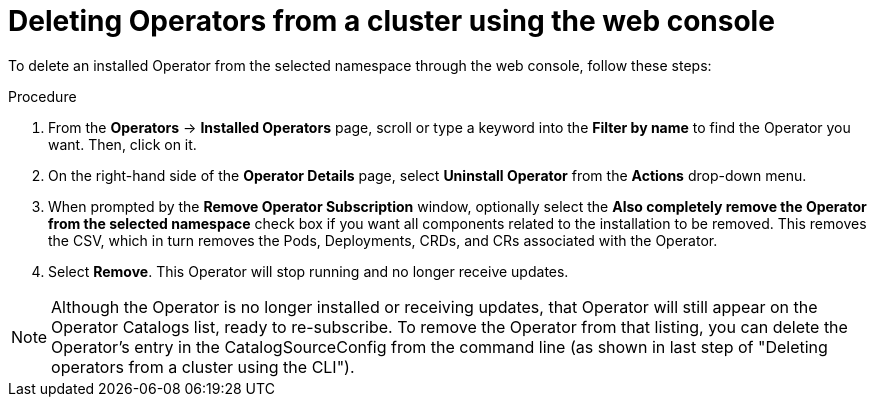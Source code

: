 // Module included in the following assemblies:
//
// * applications/operators/olm-deleting-operators-to-cluster.adoc

[id="olm-deleting-operators-from-a-cluster-using-web-console_{context}"]
= Deleting Operators from a cluster using the web console

To delete an installed Operator from the selected namespace through the web
console, follow these steps:

.Procedure

. From the *Operators* → *Installed Operators* page, scroll or type a keyword into
the *Filter by name* to find the Operator you want. Then, click on it.

. On the right-hand side of the *Operator Details* page, select *Uninstall
Operator* from the *Actions* drop-down menu.

. When prompted by the *Remove Operator Subscription* window, optionally select the
*Also completely remove the Operator from the selected namespace*
check box if you want all components related to the installation to be removed.
This removes the CSV, which in turn removes the Pods, Deployments, CRDs, and CRs
associated with the Operator.

. Select *Remove*. This Operator will stop running and no longer receive updates.

[NOTE]
====
Although the Operator is no longer installed or receiving updates, that Operator
will still appear on the Operator Catalogs list, ready to re-subscribe. To
remove the Operator from that listing, you can delete the Operator's entry in
the CatalogSourceConfig from the command line (as shown in last step of
"Deleting operators from a cluster using the CLI").
====
